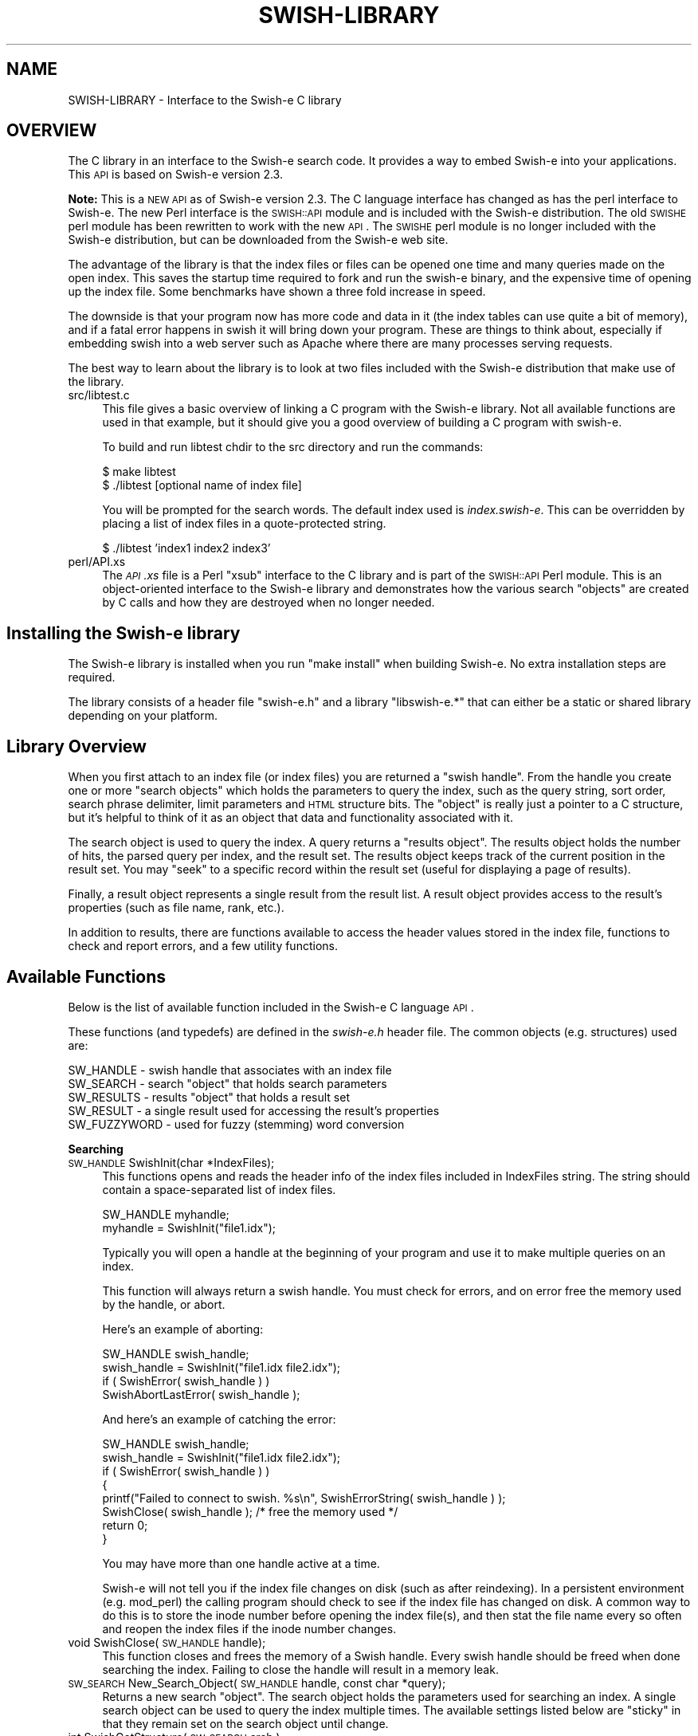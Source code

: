 .\" Automatically generated by Pod::Man v1.37, Pod::Parser v1.14
.\"
.\" Standard preamble:
.\" ========================================================================
.de Sh \" Subsection heading
.br
.if t .Sp
.ne 5
.PP
\fB\\$1\fR
.PP
..
.de Sp \" Vertical space (when we can't use .PP)
.if t .sp .5v
.if n .sp
..
.de Vb \" Begin verbatim text
.ft CW
.nf
.ne \\$1
..
.de Ve \" End verbatim text
.ft R
.fi
..
.\" Set up some character translations and predefined strings.  \*(-- will
.\" give an unbreakable dash, \*(PI will give pi, \*(L" will give a left
.\" double quote, and \*(R" will give a right double quote.  | will give a
.\" real vertical bar.  \*(C+ will give a nicer C++.  Capital omega is used to
.\" do unbreakable dashes and therefore won't be available.  \*(C` and \*(C'
.\" expand to `' in nroff, nothing in troff, for use with C<>.
.tr \(*W-|\(bv\*(Tr
.ds C+ C\v'-.1v'\h'-1p'\s-2+\h'-1p'+\s0\v'.1v'\h'-1p'
.ie n \{\
.    ds -- \(*W-
.    ds PI pi
.    if (\n(.H=4u)&(1m=24u) .ds -- \(*W\h'-12u'\(*W\h'-12u'-\" diablo 10 pitch
.    if (\n(.H=4u)&(1m=20u) .ds -- \(*W\h'-12u'\(*W\h'-8u'-\"  diablo 12 pitch
.    ds L" ""
.    ds R" ""
.    ds C` ""
.    ds C' ""
'br\}
.el\{\
.    ds -- \|\(em\|
.    ds PI \(*p
.    ds L" ``
.    ds R" ''
'br\}
.\"
.\" If the F register is turned on, we'll generate index entries on stderr for
.\" titles (.TH), headers (.SH), subsections (.Sh), items (.Ip), and index
.\" entries marked with X<> in POD.  Of course, you'll have to process the
.\" output yourself in some meaningful fashion.
.if \nF \{\
.    de IX
.    tm Index:\\$1\t\\n%\t"\\$2"
..
.    nr % 0
.    rr F
.\}
.\"
.\" For nroff, turn off justification.  Always turn off hyphenation; it makes
.\" way too many mistakes in technical documents.
.hy 0
.if n .na
.\"
.\" Accent mark definitions (@(#)ms.acc 1.5 88/02/08 SMI; from UCB 4.2).
.\" Fear.  Run.  Save yourself.  No user-serviceable parts.
.    \" fudge factors for nroff and troff
.if n \{\
.    ds #H 0
.    ds #V .8m
.    ds #F .3m
.    ds #[ \f1
.    ds #] \fP
.\}
.if t \{\
.    ds #H ((1u-(\\\\n(.fu%2u))*.13m)
.    ds #V .6m
.    ds #F 0
.    ds #[ \&
.    ds #] \&
.\}
.    \" simple accents for nroff and troff
.if n \{\
.    ds ' \&
.    ds ` \&
.    ds ^ \&
.    ds , \&
.    ds ~ ~
.    ds /
.\}
.if t \{\
.    ds ' \\k:\h'-(\\n(.wu*8/10-\*(#H)'\'\h"|\\n:u"
.    ds ` \\k:\h'-(\\n(.wu*8/10-\*(#H)'\`\h'|\\n:u'
.    ds ^ \\k:\h'-(\\n(.wu*10/11-\*(#H)'^\h'|\\n:u'
.    ds , \\k:\h'-(\\n(.wu*8/10)',\h'|\\n:u'
.    ds ~ \\k:\h'-(\\n(.wu-\*(#H-.1m)'~\h'|\\n:u'
.    ds / \\k:\h'-(\\n(.wu*8/10-\*(#H)'\z\(sl\h'|\\n:u'
.\}
.    \" troff and (daisy-wheel) nroff accents
.ds : \\k:\h'-(\\n(.wu*8/10-\*(#H+.1m+\*(#F)'\v'-\*(#V'\z.\h'.2m+\*(#F'.\h'|\\n:u'\v'\*(#V'
.ds 8 \h'\*(#H'\(*b\h'-\*(#H'
.ds o \\k:\h'-(\\n(.wu+\w'\(de'u-\*(#H)/2u'\v'-.3n'\*(#[\z\(de\v'.3n'\h'|\\n:u'\*(#]
.ds d- \h'\*(#H'\(pd\h'-\w'~'u'\v'-.25m'\f2\(hy\fP\v'.25m'\h'-\*(#H'
.ds D- D\\k:\h'-\w'D'u'\v'-.11m'\z\(hy\v'.11m'\h'|\\n:u'
.ds th \*(#[\v'.3m'\s+1I\s-1\v'-.3m'\h'-(\w'I'u*2/3)'\s-1o\s+1\*(#]
.ds Th \*(#[\s+2I\s-2\h'-\w'I'u*3/5'\v'-.3m'o\v'.3m'\*(#]
.ds ae a\h'-(\w'a'u*4/10)'e
.ds Ae A\h'-(\w'A'u*4/10)'E
.    \" corrections for vroff
.if v .ds ~ \\k:\h'-(\\n(.wu*9/10-\*(#H)'\s-2\u~\d\s+2\h'|\\n:u'
.if v .ds ^ \\k:\h'-(\\n(.wu*10/11-\*(#H)'\v'-.4m'^\v'.4m'\h'|\\n:u'
.    \" for low resolution devices (crt and lpr)
.if \n(.H>23 .if \n(.V>19 \
\{\
.    ds : e
.    ds 8 ss
.    ds o a
.    ds d- d\h'-1'\(ga
.    ds D- D\h'-1'\(hy
.    ds th \o'bp'
.    ds Th \o'LP'
.    ds ae ae
.    ds Ae AE
.\}
.rm #[ #] #H #V #F C
.\" ========================================================================
.\"
.IX Title "SWISH-LIBRARY 1"
.TH SWISH-LIBRARY 1 "2009-04-04" "2.4.7" "SWISH-E Documentation"
.SH "NAME"
SWISH\-LIBRARY \- Interface to the Swish\-e C library
.SH "OVERVIEW"
.IX Header "OVERVIEW"
The C library in an interface to the Swish-e search code.  It provides
a way to embed Swish-e into your applications.
This \s-1API\s0 is based on Swish-e version 2.3.
.PP
\&\fBNote:\fR This is a \s-1NEW\s0 \s-1API\s0 as of Swish-e version 2.3.
The C language interface has changed as has the perl interface to Swish\-e.
The new Perl interface is the \s-1SWISH::API\s0 module and is included with the Swish-e
distribution.
The old \s-1SWISHE\s0 perl module has been rewritten to work with the new \s-1API\s0.  The \s-1SWISHE\s0 perl module
is no longer included with the Swish-e distribution, but can be downloaded
from the Swish-e web site.
.PP
The advantage of the library is that the index files or files can be opened one time
and many queries made on the open index.  This saves the startup time required
to fork and run the swish-e binary, and the expensive time of opening up the
index file.  Some benchmarks have shown a three fold increase in speed.
.PP
The downside is that your program now has more code and data in it (the index tables can
use quite a bit of memory), and if a fatal error happens in swish it will bring down your
program.  These are things to think about, especially if embedding swish into a web server
such as Apache where there are many processes serving requests.
.PP
The best way to learn about the library is to look at two files included with
the Swish-e distribution that make use of the library.
.IP "src/libtest.c" 4
.IX Item "src/libtest.c"
This file gives a basic overview of linking a C program with the Swish-e library.
Not all available functions are used in that example, but it should give you a good overview
of building a C program with swish\-e.
.Sp
To build and run libtest chdir to the src directory and run the commands:
.Sp
.Vb 2
\&    $ make libtest
\&    $ ./libtest [optional name of index file]
.Ve
.Sp
You will be prompted for the search words.  The default index used is \fIindex.swish\-e\fR.
This can be overridden by placing a list of index files in a quote-protected string.
.Sp
.Vb 1
\&    $ ./libtest 'index1 index2 index3'
.Ve
.IP "perl/API.xs" 4
.IX Item "perl/API.xs"
The \fI\s-1API\s0.xs\fR file is a Perl \*(L"xsub\*(R" interface to the C library and is part of the
\&\s-1SWISH::API\s0 Perl module.  This is an object-oriented interface to the Swish-e library
and demonstrates how the various search \*(L"objects\*(R" are created by C calls and how
they are destroyed when no longer needed.
.SH "Installing the Swish-e library"
.IX Header "Installing the Swish-e library"
The Swish-e library is installed when you run \*(L"make install\*(R" when building 
Swish\-e.  No extra installation steps are required.
.PP
The library consists of a header file \*(L"swish\-e.h\*(R" and a library
\&\*(L"libswish\-e.*\*(R" that can either be a static or shared library depending on 
your platform.
.SH "Library Overview"
.IX Header "Library Overview"
When you first attach to an index file (or index files) you are returned a \*(L"swish handle\*(R".
From the handle you create one or more \*(L"search objects\*(R" which holds
the parameters to query the index, such as the query string, sort order, search phrase delimiter,
limit parameters and \s-1HTML\s0 structure bits.  The \*(L"object\*(R" is really just a pointer to a C structure, but
it's helpful to think of it as an object that data and functionality associated with it.
.PP
The search object is used to query the index.  A query returns a \*(L"results object\*(R".
The results object holds the number of hits, the parsed query per index, and the result set.
The results object keeps track of the current position in the result set.
You may \*(L"seek\*(R" to a specific record within the result set (useful for displaying a page of results).
.PP
Finally, a result object represents a single result from the result list.  A result object provides
access to the result's properties (such as file name, rank, etc.).
.PP
In addition to results, there are functions available to access the header values stored
in the index file, functions to check and report errors, and a few utility functions.
.SH "Available Functions"
.IX Header "Available Functions"
Below is the list of available function included in the Swish-e C language \s-1API\s0.
.PP
These functions (and typedefs) are defined in the \fIswish\-e.h\fR header file.
The common objects (e.g. structures) used are:
.PP
.Vb 5
\&    SW_HANDLE  - swish handle that associates with an index file
\&    SW_SEARCH  - search "object" that holds search parameters
\&    SW_RESULTS - results "object" that holds a result set
\&    SW_RESULT  - a single result used for accessing the result's properties
\&    SW_FUZZYWORD - used for fuzzy (stemming) word conversion
.Ve
.Sh "Searching"
.IX Subsection "Searching"
.IP "\s-1SW_HANDLE\s0 SwishInit(char *IndexFiles);" 4
.IX Item "SW_HANDLE SwishInit(char *IndexFiles);"
This functions opens and reads the header info of the index files
included in IndexFiles string.  The string should contain a space-separated
list of index files.
.Sp
.Vb 2
\&    SW_HANDLE myhandle;
\&    myhandle = SwishInit("file1.idx");
.Ve
.Sp
Typically you will open a handle at the beginning of your program and use it to make
multiple queries on an index.
.Sp
This function will always return a swish handle.  You must check for errors, and on
error free the memory used by the handle, or abort.
.Sp
Here's an example of aborting:
.Sp
.Vb 4
\&    SW_HANDLE swish_handle;
\&    swish_handle = SwishInit("file1.idx file2.idx");
\&    if ( SwishError( swish_handle ) )
\&        SwishAbortLastError( swish_handle );
.Ve
.Sp
And here's an example of catching the error:        
.Sp
.Vb 8
\&    SW_HANDLE swish_handle;
\&    swish_handle = SwishInit("file1.idx file2.idx");
\&    if ( SwishError( swish_handle ) )
\&    {
\&        printf("Failed to connect to swish. %s\en", SwishErrorString( swish_handle ) );
\&        SwishClose( swish_handle );  /* free the memory used */
\&        return 0;
\&    }
.Ve
.Sp
You may have more than one handle active at a time.
.Sp
Swish-e will not tell you if the index file changes on disk (such as after reindexing).
In a persistent environment (e.g. mod_perl) the calling program should check to see if
the index file has changed on disk.  A common way to do this is to store the inode
number before opening the index file(s), and then stat the file name every so often
and reopen the index files if the inode number changes.
.IP "void SwishClose(\s-1SW_HANDLE\s0 handle);" 4
.IX Item "void SwishClose(SW_HANDLE handle);"
This function closes and frees the memory of a Swish handle.
Every swish handle should be freed when done searching the index.
Failing to close the handle will result in a memory leak.
.IP "\s-1SW_SEARCH\s0 New_Search_Object(\s-1SW_HANDLE\s0 handle, const char *query);" 4
.IX Item "SW_SEARCH New_Search_Object(SW_HANDLE handle, const char *query);"
Returns a new search \*(L"object\*(R".  The search object holds the parameters used for searching
an index.  A single search object can be used to query the index multiple times.
The available settings listed below are \*(L"sticky\*(R" in that they remain set on the search
object until change.
.IP "int SwishGetStructure( \s-1SW_SEARCH\s0 srch );" 4
.IX Item "int SwishGetStructure( SW_SEARCH srch );"
Returns the \*(L"structure\*(R" flag of the search object passed or 0 if the search
object is \s-1NULL\s0.
.IP "void SwishPhraseDelimiter( \s-1SW_SEARCH\s0 srch, char delimiter );" 4
.IX Item "void SwishPhraseDelimiter( SW_SEARCH srch, char delimiter );"
Sets the phrase delimiter character.  The default is double\-quotes.
.IP "char SwishGetPhraseDelimiter( \s-1SW_SEARCH\s0 srch );" 4
.IX Item "char SwishGetPhraseDelimiter( SW_SEARCH srch );"
Returns the phrase delimiter character used in the search object or 0 if the
search object is \s-1NULL\s0.
.IP "void SwishSetStructure( \s-1SW_SEARCH\s0 srch, int structure );" 4
.IX Item "void SwishSetStructure( SW_SEARCH srch, int structure );"
Sets the \*(L"structure\*(R" flag in the search object.  The structure flag is used to limit
searches to parts of \s-1HTML\s0 files (such as to the title or headers).  The default
is to not limit.  This provides the functionality of the \-H command line switch.
.IP "void SwishPhraseDelimiter( \s-1SW_SEARCH\s0 srch, char delimiter );" 4
.IX Item "void SwishPhraseDelimiter( SW_SEARCH srch, char delimiter );"
Sets the phrase delimiter character.  The default is double\-quotes.
.IP "void SwishSetSort( \s-1SW_SEARCH\s0 srch, char *sort );" 4
.IX Item "void SwishSetSort( SW_SEARCH srch, char *sort );"
Sets the sort order of the results.  This is the same as the \-s switch used
with the swish-e binary.
.IP "void SwishSetQuery( \s-1SW_SEARCH\s0 srch, char *query );" 4
.IX Item "void SwishSetQuery( SW_SEARCH srch, char *query );"
Sets the query string in the search object.  This typically is not needed since
it can be set when creating the search object or when executing a query.
.IP "void SwishSetSearchLimit( \s-1SW_SEARCH\s0 srch, char *propertyname, char *low, char *hi);" 4
.IX Item "void SwishSetSearchLimit( SW_SEARCH srch, char *propertyname, char *low, char *hi);"
Sets the limit parameters for a search.  Provides the same functionality as the \-L command
line switch.
You may specify a range of property values that search results must be within.
You may call \fISwishSetSearchLimit()\fR only one time for each property (but can set
limits on more than one property at a time).
.Sp
Unlike the other settings on the search object, once you run a query on the
search object you must call \fISwishResetSearchLimit()\fR to change or clear
the limit parameters.
.IP "void SwishResetSearchLimit( \s-1SW_SEARCH\s0 srch );" 4
.IX Item "void SwishResetSearchLimit( SW_SEARCH srch );"
Resets the limits set on a search object set by \fISwishSetSearchLimit()\fR.
.IP "void Free_Search_Object( \s-1SW_SEARCH\s0 srch );" 4
.IX Item "void Free_Search_Object( SW_SEARCH srch );"
Frees the search object.  This must be called when done with the 
search object.  Generally, you can reuse a search object for
multiple queries so typically you would call this right before
calling \fISwishClose()\fR.
.Sp
You may free the search object before freeing and
generated results objects.
.IP "\s-1SW_RESULTS\s0 SwishExecute( \s-1SW_SEARCH\s0 search, const char *query);" 4
.IX Item "SW_RESULTS SwishExecute( SW_SEARCH search, const char *query);"
Searches the index or indexes based on the parameters in the search object.
Returns a results object.  See below for functions to access the data stored
in the results object.
.Sp
You should always check for errors after calling \fISwishExecute()\fR.
.IP "\s-1SW_RESULTS\s0 SwishQuery(\s-1SW_HANDLE\s0, const char *words );" 4
.IX Item "SW_RESULTS SwishQuery(SW_HANDLE, const char *words );"
This is a short-cut function that bypasses the creation of a
search object (actually, bypasses the need to create and free a search object).
This only allows passing in a query string; other search parameters cannot be set.
The results are sorted by rank.
.Sp
You should always check for errors after calling \fISwishQuery()\fR.
.Sh "Reading Results"
.IX Subsection "Reading Results"
.IP "int SwishHits( \s-1SW_RESULTS\s0 results );" 4
.IX Item "int SwishHits( SW_RESULTS results );"
Returns the number of results in the results object.
.IP "\s-1SWISH_HEADER_VALUE\s0 SwishParsedWords( \s-1SW_RESULTS\s0, const char *index_name );" 4
.IX Item "SWISH_HEADER_VALUE SwishParsedWords( SW_RESULTS, const char *index_name );"
Returns the tokenized query.  Words are split by WordCharacters and stopwords are
removed.  The parsed words are useful for highlighting search terms in your
program.
.Sp
The \*(L"index_name\*(R" is the name of the index supplied in the \fISwishInit()\fR function call.
.Sp
Returns a \s-1SWISH_HEADER_VALUE\s0 union of type \s-1SWISH_LIST\s0 which is a char **.
See src/libtest.c for an example of accessing the strings in this list, but in
general you may cast this to a (char **).
.IP "\s-1SWISH_HEADER_VALUE\s0 SwishRemovedStopwords( \s-1SW_RESULTS\s0, const char *index_name );" 4
.IX Item "SWISH_HEADER_VALUE SwishRemovedStopwords( SW_RESULTS, const char *index_name );"
Returns a list of stopwords removed from the input query.
.Sp
Returns a \s-1SWISH_HEADER_VALUE\s0 union of type \s-1SWISH_LIST\s0 which is a char **.
See src/libtest.c for an example of accessing the strings in this list, but in
general you may cast this to a (char **).
.IP "int SwishSeekResult( \s-1SW_RESULTS\s0, int position );" 4
.IX Item "int SwishSeekResult( SW_RESULTS, int position );"
Sets the current seek position in the list of results, with position zero
being the first record (unlike \-b where one is the first result).
.Sp
Returns the position or a negative number on error.
.IP "\s-1SW_RESULT\s0 SwishNextResult( \s-1SW_RESULTS\s0 );" 4
.IX Item "SW_RESULT SwishNextResult( SW_RESULTS );"
Returns the next result, or \s-1NULL\s0 if not more results are available.
.Sp
The result object returned does not need to be freed after use
(unlike the swish handle, search object, and results object).
.IP "const char *SwishResultPropertyStr(\s-1SW_RESULT\s0, char *propertyname);" 4
.IX Item "const char *SwishResultPropertyStr(SW_RESULT, char *propertyname);"
This function is mostly useful for testing as it returns odd results on errors.
.Sp
Aborts if called with a \s-1NULL\s0 \s-1SW_RESULT\s0 object
.Sp
Returns a string value of the specified property.
.Sp
Returns the empty string "" if the current result does not have
the specified property assigned.
.Sp
Returns the string \*(L"(null)\*(R" on invalid property name (i.e. property name
is not defined in the index) and sets an error (see below) indicating the
invalid property name.
.Sp
The string returned does not need to be freed, but is only valid
for the current result.  If you wish to save the string you must
copy it locally.
.Sp
Dates are formatted using the hard-coded format string: \*(L"%Y\-%m\-%d \f(CW%H:\fR%M:%S\*(R" in
localtime.
.IP "unsigned long SwishResultPropertyULong(\s-1SW_RESULT\s0 r, char *propertyname);" 4
.IX Item "unsigned long SwishResultPropertyULong(SW_RESULT r, char *propertyname);"
Returns a numeric property as an unsigned long.
Numeric properties are used for both PropertyNamesNumeric and PropertyNamesDate
type of properties.  Dates are returned as a unix timestamp as reported by the system
when the index was created.
.Sp
Swish-e will abort if called with a \s-1NULL\s0 \s-1SW_RESULT\s0 object.  Without the \s-1SW_RESULT\s0 object
swish-e cannot set any error codes.
.Sp
On error returns \s-1UMAX_LONG\s0.  This is commonly defined in limits.h.
Check \fISwishError()\fR (see below) for the type of error.
.Sp
If \fISwishError()\fR returns false (zero)
then it simply means that this result does not have any data for the specified
property.
.Sp
If \fISwishError()\fR returns true (non\-zero) then either the propertyname specified is
invalid, or the property requested is not a numeric (or date) property (e.g. it's
a string property).
.Sp
See below on how to fetch the specific error message when \fISwishError()\fR is true.
.IP "PropValue *getResultPropValue (\s-1SW_RESULT\s0 r, char *propertyname, int \s-1ID\s0 );" 4
.IX Item "PropValue *getResultPropValue (SW_RESULT r, char *propertyname, int ID );"
This is a low-level function to fetch a property regardless of type.
This is likely the best function for accessing properties.
.Sp
Swish-e will abort if called with a \s-1NULL\s0 \s-1SW_RESULT\s0 object.  Propertyname is the name
of the property.  \s-1ID\s0 is the id number of the property, if known.  \s-1ID\s0 is not normally
used in the \s-1API\s0, but it's purpose is to avoid looking up the property \s-1ID\s0 for every
result displayed.
.Sp
The return PropValue is a structure that contains a flag to indicate the
type, and a union that holds the property value.  They flags and structure are
defined in swish\-e.h.
.Sp
The property must be copied locally and the returned \*(L"PropValue\*(R" value must be freed by
calling \fIfreeResultPropValue()\fR to avoid a memory leak.
.Sp
On error returns \s-1NULL\s0.
Check \fISwishError()\fR (see below) for the type of error.
.Sp
If returns \s-1NULL\s0 but \fISwishError()\fR returns false (zero)
then it simply means that this result does not have any data for the specified
property.
.Sp
If \fISwishError()\fR returns true (non\-zero) then the property name specified
is invalid (i.e. not defined for the index).
.Sp
See below on how to fetch the specific error message when \fISwishError()\fR is true.
.Sp
See perl/API.xs for an example on using this function.
.IP "void freeResultPropValue(void)" 4
.IX Item "void freeResultPropValue(void)"
Frees the \*(L"PropValue\*(R" returned after calling \fIgetResultPropValue()\fR.
.IP "void Free_Results_Object( \s-1SW_RESULTS\s0 results );" 4
.IX Item "void Free_Results_Object( SW_RESULTS results );"
Frees the results object (frees the result set).  This must be called
when done reading the results and before calling \fISwishClose()\fR.
.Sh "Accessing the Index Header Values"
.IX Subsection "Accessing the Index Header Values"
Each index file has associated header values that describe the index.  These functions
provide access to this data.  The header data is returned as a union \s-1SWISH_HEADER_VALUE\s0,
and a pointer to a \s-1SWISH_HEADER_TYPE\s0 is passed in and the returned value indicates the
type of data that is returned.  See src/libtest.c and perl/API.xs for examples.
.IP "const char **SwishHeaderNames( \s-1SW_HANDLE\s0 );" 4
.IX Item "const char **SwishHeaderNames( SW_HANDLE );"
Returns the list of possible header names.  This list is the same for all index
files of a given version of Swish\-e.  It provides a way to gain access to all
headers without having to list them in your program.
.IP "const char **SwishIndexNames( \s-1SW_HANDLE\s0 );" 4
.IX Item "const char **SwishIndexNames( SW_HANDLE );"
Returns a list of index files opened.  This is just the list of index files
specified in the \fISwishInit()\fR call.  You need the name of the index file
to access a specific index's header values.
.IP "\s-1SWISH_HEADER_VALUE\s0 SwishHeaderValue( \s-1SW_HANDLE\s0, const char *index_name, const  char *cur_header, \s-1SWISH_HEADER_TYPE\s0 *type );" 4
.IX Item "SWISH_HEADER_VALUE SwishHeaderValue( SW_HANDLE, const char *index_name, const  char *cur_header, SWISH_HEADER_TYPE *type );"
Fetches the header value for the given index file, and the header name.  The call
sets the \*(L"type\*(R" passed in to the type of value returned.
.Sp
See src/libtest.c and perl/API.xs for examples.
.IP "\s-1SWISH_HEADER_VALUE\s0 SwishResultIndexValue( \s-1SW_RESULT\s0, const char *name, \s-1SWISH_HEADER_TYPE\s0 *type );" 4
.IX Item "SWISH_HEADER_VALUE SwishResultIndexValue( SW_RESULT, const char *name, SWISH_HEADER_TYPE *type );"
This is like \fISwishHeaderValue()\fR above, but instead of supplying an index file name and
a swish handle, supply a result object and the header value is fetched from the result's
related index file.
.Sh "Accessing Property Meta Data"
.IX Subsection "Accessing Property Meta Data"
In addition to the pre-defined standard properties, you have the option
of adding additional \*(L"meta\*(R" properties to be indexed and/or added to the
list of properties returned with each result.  Consult the sections on the
MetaNames and PropteryNames directives in the \s-1CONFIGURATION\s0 \s-1FILE\s0 for an
explanation of how to do this.
.PP
These functions provide access to the meta data stored in an index.  You can
use them to determine what meta/property information is available for an index
including all the pre-defined standard properties.  See libtest.c for an example.
.IP "\s-1SWISH_META_LIST\s0 SwishMetaList( \s-1SW_HANDLE\s0, const char *index_name );" 4
.IX Item "SWISH_META_LIST SwishMetaList( SW_HANDLE, const char *index_name );"
Returns the list of meta entries for the given index file  as a null-terminated 
array of \s-1SW_META\s0 objects.  Use the functions below to extract specific fields
from the \s-1SW_META\s0 structure.  Meta's are distinct from properties.
.IP "\s-1SWISH_META_LIST\s0 SwishPropertyList( \s-1SW_HANDLE\s0, const char *index_name );" 4
.IX Item "SWISH_META_LIST SwishPropertyList( SW_HANDLE, const char *index_name );"
This function is the same as \fISwishMetaList()\fR but it returns an array of properties
as opposed to meta objects.  Property attributes can be extracted in the same
was as meta objects using the functions below.
.IP "\s-1SWISH_META_LIST\s0 SwishResultMetaList( \s-1SW_RESULT\s0 );" 4
.IX Item "SWISH_META_LIST SwishResultMetaList( SW_RESULT );"
This is like \fISwishMetaList()\fR above but determines the index to use from a result
object.
.IP "\s-1SWISH_META_LIST\s0 SwishResultPropertyList( \s-1SW_RESULT\s0 );" 4
.IX Item "SWISH_META_LIST SwishResultPropertyList( SW_RESULT );"
This is like \fISwishPropertyList()\fR above but like \fISwishResultMetaList()\fR uses a
result object instead of an index name.
.IP "const char *SwishMetaName( \s-1SW_META\s0 );" 4
.IX Item "const char *SwishMetaName( SW_META );"
Given a \s-1SW_META\s0 object returned by one of the above, this function
will return the meta/property's name.  You can use this name to access a
property's value for a given as described above.
.IP "int SwishMetaType( \s-1SW_META\s0 );" 4
.IX Item "int SwishMetaType( SW_META );"
Get the data type for the given meta/property. Known types are listed in 
swish\-e.h
.IP "SwishMetaID( \s-1SW_META\s0 );" 4
.IX Item "SwishMetaID( SW_META );"
Get the internal \s-1ID\s0 number for the given meta/property.  These id's are
unique per index file but are not unique per results.
.Sh "Checking for Errors"
.IX Subsection "Checking for Errors"
You should check for errors after all calls.  The last error is stored in the
swish handle object, and is only valid until the next operation (which resets
the error flags).  
.PP
Currently, some errors are flagged as \*(L"critical\*(R" errors.  In these cases you should
destroy (by calling the \fISwishClose()\fR function ) the current swish handle.  If you have
other objects in scope (e.g. a search object or results object) destroy those first.
.PP
The types of errors that are critical can be seen in src/error.c.
Currently the list includes:
.PP
.Vb 6
\&    Could not open index file
\&    Unknown index file format
\&    Index file(s) is empty
\&    Index file error
\&    Invalid swish handle
\&    Invalid results object
.Ve
.IP "int  SwishError( \s-1SW_HANDLE\s0 );" 4
.IX Item "int  SwishError( SW_HANDLE );"
This returns true if an error condition exists.  It returns the error number, which
is a integer less than zero on error.  This should be checked before calling any of the other
error functions below.
.IP "const char *SwishErrorString( \s-1SW_HANDLE\s0 );" 4
.IX Item "const char *SwishErrorString( SW_HANDLE );"
This returns a general text description of the current error.
.IP "const char *SwishLastErrorMsg( \s-1SW_HANDLE\s0 );" 4
.IX Item "const char *SwishLastErrorMsg( SW_HANDLE );"
In some cases this will return a string with specifics about the current error.
For example, \fISwishErrorString()\fR may return \*(L"Unknown metaname\*(R", but \fISwishLastErrorMsg()\fR
will return a string with the name of the unknown metaname.
.IP "int  SwishCriticalError( \s-1SW_HANDLE\s0 );" 4
.IX Item "int  SwishCriticalError( SW_HANDLE );"
Returns true if the current error condition is a critical error.
On critical errors you should free up any current objects and call \fISwishClose()\fR
as swish may be in an unstable state.
.IP "void SwishAbortLastError( \s-1SW_HANDLE\s0 );" 4
.IX Item "void SwishAbortLastError( SW_HANDLE );"
This is a convenience  function that will format and print the last error message, and
then abort the program.
.IP "void set_error_handle( \s-1FILE\s0 *where );" 4
.IX Item "void set_error_handle( FILE *where );"
Sets where errors and warnings are printed (when printed by swish).
For historical reasons, when swish-e first starts up errors and warnings are
sent to stdout.
.IP "void SwishErrorsToStderr( void );" 4
.IX Item "void SwishErrorsToStderr( void );"
A convenience method to send errors to stderr instead of stdout.
.Sh "Utility Functions"
.IX Subsection "Utility Functions"
.IP "const char *SwishWordsByLetter(\s-1SWISH\s0 * sw, char *indexname, char c);" 4
.IX Item "const char *SwishWordsByLetter(SWISH * sw, char *indexname, char c);"
Returns all the words in the index \*(L"indexname\*(R" that begin with the letter passed in.
Returns \s-1NULL\s0 if the name of the index file is invalid.
.Sp
This fuction may change in the future since only 8\-bit chars can currently be used.
.IP "char * SwsishStemWord( \s-1SW_HANDLE\s0 sw, char *in_word );" 4
.IX Item "char * SwsishStemWord( SW_HANDLE sw, char *in_word );"
Deprecated
.Sp
This can be used to convert a word to its stem.  It uses only the 
original Porter Stemmer.
.IP "\s-1SW_FUZZYWORD\s0 SwishFuzzyWord( \s-1SW_RESULT\s0 r, char *word );" 4
.IX Item "SW_FUZZYWORD SwishFuzzyWord( SW_RESULT r, char *word );"
Stems \*(L"word\*(R" based on the fuzzy mode selected during indexing.
.Sp
The fuzzy mode used during indexing is stored in the index file.
Since each result is linked to a given index file this method allows
stemming a word based on it's index file.
.Sp
One possible use for this is to highlight search terms in a document 
summary, which would be based on a given result.
.Sp
The methods below can be used to access the data returned.  The 
\&\s-1SW_FUZZYWORD\s0 object must be freed when done to avoid a memory leak.
.IP "const char **SwishFuzzyWordList( \s-1SW_FUZZYWORD\s0 fw );" 4
.IX Item "const char **SwishFuzzyWordList( SW_FUZZYWORD fw );"
Returns a null terminated list of strings returned by the stemmer.  In most
cases this will be a single string.
.Sp
Here's an example:
.Sp
.Vb 8
\&    SW_FYZZYWORD fuzzy_word = SwishFuzzyWord( result );
\&    const char **word_list = SwishFuzzyWordList( fuzzy_word );
\&    while ( *word_list )
\&    {
\&        printf("%s\en", *word_list );
\&        word_list++;
\&    }
\&    SwishFuzzyWordFree( fuzzy_word );
.Ve
.Sp
If the stemmer does not convert the string (for example attempting to 
stem numeric data) the word_list will contain the original word.
To tell if the stemmer actually stemmed the word check the return value with 
\&\fISwishFuzzyWordError()\fR.
.IP "int SwishFuzzyWordError( \s-1SW_FUZZYWORD\s0 fw );" 4
.IX Item "int SwishFuzzyWordError( SW_FUZZYWORD fw );"
This returns zero if the stemming operation was sucessfull, otherwise it
returns a value indicating the reason the word was not stemmed.  The return
values are defined in the swish-e src/stemmer.h file.
.Sp
Not all stemmers set this value correctly.  But since \fISwishFuzzyWordList()\fR 
will return a valid string regardless of the return value, you can often 
just ignore this setting.  That's what I do.
.IP "int SwishFuzzyWordCount( \s-1SW_FUZZYWORD\s0 fw );" 4
.IX Item "int SwishFuzzyWordCount( SW_FUZZYWORD fw );"
Returns the count of string in the word list available by calling 
\&\fISwishFuzzyWordList()\fR.
.Sp
This is normally just one, but in the case of DoubleMetaphone it can be one 
or two (i.e. DoubleMetaphone can return one or two strings).
.IP "const char *SwishFuzzyMode( \s-1SW_RESULT\s0 r );" 4
.IX Item "const char *SwishFuzzyMode( SW_RESULT r );"
Returns the name of the stemmer used for the given result (which is related 
to an index).
.IP "void SwishFuzzyWordFree( \s-1SW_FUZZYWORD\s0 fw );" 4
.IX Item "void SwishFuzzyWordFree( SW_FUZZYWORD fw );"
Frees the memory used by  the \s-1SW_FUZZYWORD\s0.
.SH "Bug-Reports"
.IX Header "Bug-Reports"
Please report bug reports to the Swish-e discussion group.
Feel also free to improve or enhance this feature.
.SH "Author"
.IX Header "Author"
Original interface: Aug 2000 Jose Ruiz jmruiz@boe.es
.PP
Updated: Aug 22, 2002 \- Bill Moseley
.PP
Interface redesigned for Swish-e version 2.3 Oct 17, 2002 \- Bill Moseley
.SH "Document Info"
.IX Header "Document Info"
$Id: \s-1SWISH\-LIBRARY\s0.pod 1906 2007\-02\-07 19:25:16Z moseley $
.PP
\&.
